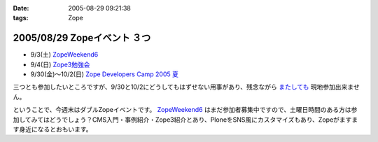 :date: 2005-08-29 09:21:38
:tags: Zope

============================
2005/08/29 Zopeイベント ３つ
============================

- 9/3(土) `ZopeWeekend6`_
- 9/4(日) `Zope3勉強会`_
- 9/30(金)～10/2(日) `Zope Developers Camp 2005 夏`_

三つとも参加したいところですが、9/30と10/2にどうしてもはずせない用事があり、残念ながら `またしても`__ 現地参加出来ません。

.. __: http://www.freia.jp/taka/blog/155

ということで、今週末はダブルZopeイベントです。 `ZopeWeekend6`_ はまだ参加者募集中ですので、土曜日時間のある方は参加してみてはどうでしょう？CMS入門・事例紹介・Zope3紹介とあり、PloneをSNS風にカスタマイズもあり、Zopeがますます身近になるとおもいます。


.. _`ZopeWeekend6`: http://new.zope.jp/event/zopeweekend/6/
.. _`Zope3勉強会`: http://www.zope.org/Members/yusei/zope3meeting
.. _`Zope Developers Camp 2005 夏`: http://www.coreblog.org/camp/2005s/



.. :extend type: text/plain
.. :extend:



.. :comments:
.. :comment id: 2005-11-28.5142848028
.. :title: Re: Zopeイベント ３つ
.. :author: masaru
.. :date: 2005-08-29 10:42:16
.. :email: 
.. :url: 
.. :body:
.. 今週末はハードになりそうですねー
.. 土曜日のZope３の紹介は興味深いところです。
.. 
.. 
.. :comments:
.. :comment id: 2005-11-28.5144007997
.. :title: Re: Zopeイベント ３つ
.. :author: 清水川
.. :date: 2005-08-31 13:11:42
.. :email: taka@freia.jp
.. :url: 
.. :body:
.. 前回Zope3勉強会に参加できなかったので、ついて行けるかどうかの心配も……。予習する時間をなんとか確保しないと……。
